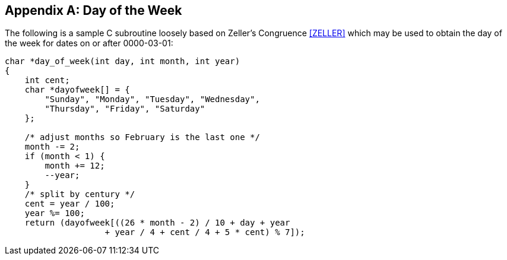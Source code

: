 
[[annexB]]
[appendix]
== Day of the Week

The following is a sample C subroutine loosely based on Zeller's
Congruence <<ZELLER>> which may be used to obtain the day of the week
for dates on or after 0000-03-01:

[source,c]
--
char *day_of_week(int day, int month, int year)
{
    int cent;
    char *dayofweek[] = {
        "Sunday", "Monday", "Tuesday", "Wednesday",
        "Thursday", "Friday", "Saturday"
    };

    /* adjust months so February is the last one */
    month -= 2;
    if (month < 1) {
        month += 12;
        --year;
    }
    /* split by century */
    cent = year / 100;
    year %= 100;
    return (dayofweek[((26 * month - 2) / 10 + day + year
                    + year / 4 + cent / 4 + 5 * cent) % 7]);
--

